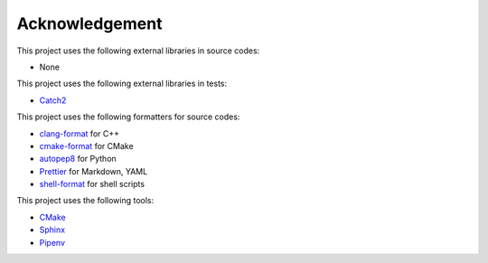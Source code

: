 Acknowledgement
=================

This project uses the following external libraries in source codes:

- None

This project uses the following external libraries in tests:

- `Catch2 <https://github.com/catchorg/Catch2>`_

This project uses the following formatters for source codes:

- `clang-format <https://clang.llvm.org/docs/ClangFormat.html>`_ for C++
- `cmake-format <https://github.com/cheshirekow/cmake_format>`_ for CMake
- `autopep8 <https://github.com/hhatto/autopep8>`_ for Python
- `Prettier <https://prettier.io/>`_ for Markdown, YAML
- `shell-format <https://github.com/foxundermoon/vs-shell-format>`_ for shell scripts

This project uses the following tools:

- `CMake <https://cmake.org/>`_
- `Sphinx <https://www.sphinx-doc.org/en/master/>`_
- `Pipenv <https://pipenv.pypa.io/>`_
